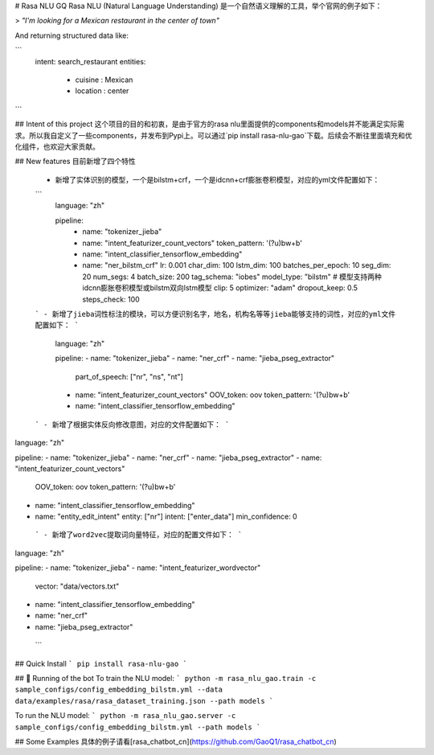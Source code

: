 # Rasa NLU GQ
Rasa NLU (Natural Language Understanding) 是一个自然语义理解的工具，举个官网的例子如下：

> *"I'm looking for a Mexican restaurant in the center of town"*

And returning structured data like:

```
  intent: search_restaurant
  entities: 
    - cuisine : Mexican
    - location : center
```

## Intent of this project
这个项目的目的和初衷，是由于官方的rasa nlu里面提供的components和models并不能满足实际需求。所以我自定义了一些components，并发布到Pypi上。可以通过`pip install rasa-nlu-gao`下载。后续会不断往里面填充和优化组件，也欢迎大家贡献。

## New features
目前新增了四个特性
 - 新增了实体识别的模型，一个是bilstm+crf，一个是idcnn+crf膨胀卷积模型，对应的yml文件配置如下：
 ```
  language: "zh"

  pipeline:
    - name: "tokenizer_jieba"

    - name: "intent_featurizer_count_vectors"
      token_pattern: '(?u)\b\w+\b'
    - name: "intent_classifier_tensorflow_embedding"

    - name: "ner_bilstm_crf"
      lr: 0.001
      char_dim: 100
      lstm_dim: 100
      batches_per_epoch: 10
      seg_dim: 20
      num_segs: 4
      batch_size: 200
      tag_schema: "iobes"
      model_type: "bilstm" # 模型支持两种idcnn膨胀卷积模型或bilstm双向lstm模型
      clip: 5
      optimizer: "adam"
      dropout_keep: 0.5
      steps_check: 100
 ```
 - 新增了jieba词性标注的模块，可以方便识别名字，地名，机构名等等jieba能够支持的词性，对应的yml文件配置如下：
 ```
  language: "zh"

  pipeline:
  - name: "tokenizer_jieba"
  - name: "ner_crf"
  - name: "jieba_pseg_extractor"
    part_of_speech: ["nr", "ns", "nt"]
  - name: "intent_featurizer_count_vectors"
    OOV_token: oov
    token_pattern: '(?u)\b\w+\b'
  - name: "intent_classifier_tensorflow_embedding"
 ```
 - 新增了根据实体反向修改意图，对应的文件配置如下：
 ```
language: "zh"

pipeline:
- name: "tokenizer_jieba"
- name: "ner_crf"
- name: "jieba_pseg_extractor"
- name: "intent_featurizer_count_vectors"
  OOV_token: oov
  token_pattern: '(?u)\b\w+\b'
- name: "intent_classifier_tensorflow_embedding"
- name: "entity_edit_intent"
  entity: ["nr"]
  intent: ["enter_data"]
  min_confidence: 0
 ```
 - 新增了word2vec提取词向量特征，对应的配置文件如下：
 ```
language: "zh"

pipeline:
- name: "tokenizer_jieba"
- name: "intent_featurizer_wordvector"
  vector: "data/vectors.txt"
- name: "intent_classifier_tensorflow_embedding"
- name: "ner_crf"
- name: "jieba_pseg_extractor"
 ```

## Quick Install
```
pip install rasa-nlu-gao
```

## 🤖 Running of the bot
To train the NLU model:
```
python -m rasa_nlu_gao.train -c sample_configs/config_embedding_bilstm.yml --data data/examples/rasa/rasa_dataset_training.json --path models
```

To run the NLU model:
```
python -m rasa_nlu_gao.server -c sample_configs/config_embedding_bilstm.yml --path models
```

## Some Examples
具体的例子请看[rasa_chatbot_cn](https://github.com/GaoQ1/rasa_chatbot_cn)

